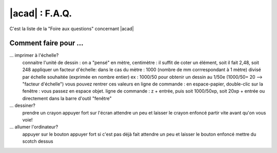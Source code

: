 .. _autocad-faq:

#####################
 |acad| : F.A.Q.
#####################

.. sectionauthor:: olivier Turlier

C'est la liste de la "Foire aux questions" concernant |acad|

Comment faire pour ...
===========================

... imprimer à l'échelle?
	connaitre l'unité de dessin : on a "pensé" en mètre, centimètre : il suffit de coter un élément, soit il fait 2,48, soit 248
	appliquer un facteur d'échelle:
	dans le cas du mètre : 1000 (nombre de mm corrrespondant à 1 mètre) divisé par échelle souhaitée (exprimée en nombre entier)
	ex :  1000/50 pour obtenir un dessin au 1/50e (1000/50= 20 --> "facteur d'échelle")
	vous pouvez rentrer ces valeurs en ligne de commande :
	en espace-papier, double-clic sur la fenêtre : vous passez en espace objet.
	ligne de commande : z +  entrée, puis soit 1000/50xp, soit 20xp + entrée
	ou directement dans la barre d'outil "fenêtre"


... dessiner?
	prendre un crayon
	appuyer fort sur l'écran
	attendre un peu et laisser le crayon enfoncé
	partir vite avant qu'on vous voie!


... allumer l'ordinateur?
	appuyer sur le bouton
	appuyer fort si c'est pas déjà fait
	attendre un peu et laisser le bouton enfoncé
	mettre du scotch dessus
